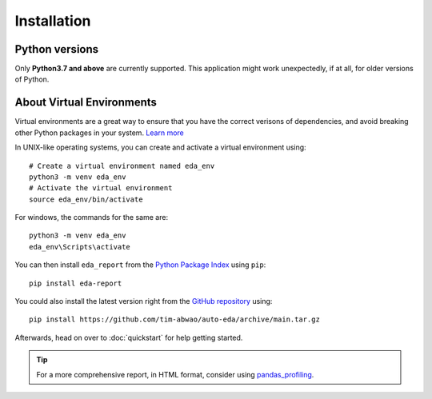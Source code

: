 Installation
============

Python versions
---------------

Only **Python3.7 and above** are currently supported. This application might work unexpectedly, if at all, for older versions of Python.

About Virtual Environments
--------------------------
Virtual environments are a great way to ensure that you have the correct verisons of dependencies, and avoid breaking other Python packages in your system. `Learn more`_ 

In UNIX-like operating systems, you can create and activate a virtual environment using::

    # Create a virtual environment named eda_env
    python3 -m venv eda_env
    # Activate the virtual environment
    source eda_env/bin/activate

For windows, the commands for the same are::
    
    python3 -m venv eda_env
    eda_env\Scripts\activate

You can then install ``eda_report`` from the `Python Package Index`_ using ``pip``::

    pip install eda-report


You could also install the latest version right from the `GitHub repository`_ using::

    pip install https://github.com/tim-abwao/auto-eda/archive/main.tar.gz

Afterwards, head on over to :doc:`quickstart` for help getting started.

.. tip::
    For a more comprehensive report, in HTML format, consider using `pandas_profiling`_.

.. _Learn more: https://docs.python.org/3/tutorial/venv.html#virtual-environments-and-packages
.. _Python Package Index: https://pypi.org/project/eda-report/
.. _pandas_profiling: https://pandas-profiling.github.io/pandas-profiling/docs/master/index.html
.. _GitHub repository: https://github.com/Tim-Abwao/auto-eda
